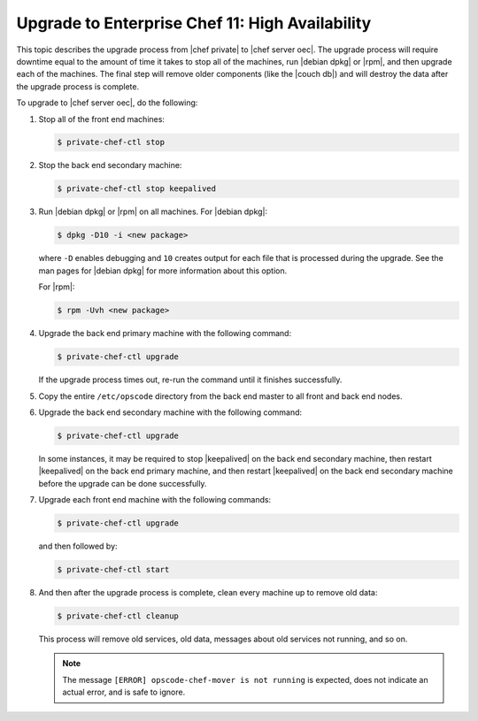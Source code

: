 =====================================================
Upgrade to Enterprise Chef 11: High Availability
=====================================================

This topic describes the upgrade process from |chef private| to |chef server oec|. The upgrade process will require downtime equal to the amount of time it takes to stop all of the machines, run |debian dpkg| or |rpm|, and then upgrade each of the machines. The final step will remove older components (like the |couch db|) and will destroy the data after the upgrade process is complete.

To upgrade to |chef server oec|, do the following:

#. Stop all of the front end machines:

   .. code-block:: bash
      
      $ private-chef-ctl stop

#. Stop the back end secondary machine:

   .. code-block:: bash
      
      $ private-chef-ctl stop keepalived

#. Run |debian dpkg| or |rpm| on all machines. For |debian dpkg|:

   .. code-block:: bash
      
      $ dpkg -D10 -i <new package>

   where ``-D`` enables debugging and ``10`` creates output for each file that is processed during the upgrade. See the man pages for |debian dpkg| for more information about this option.
   
   For |rpm|:

   .. code-block:: bash
      
      $ rpm -Uvh <new package>

#. Upgrade the back end primary machine with the following command:

   .. code-block:: bash
      
      $ private-chef-ctl upgrade

   If the upgrade process times out, re-run the command until it finishes successfully.

#. Copy the entire ``/etc/opscode`` directory from the back end master to all front and back end nodes.

#. Upgrade the back end secondary machine with the following command:

   .. code-block:: bash
      
      $ private-chef-ctl upgrade

   In some instances, it may be required to stop |keepalived| on the back end secondary machine, then restart |keepalived| on the back end primary machine, and then restart |keepalived| on the back end secondary machine before the upgrade can be done successfully.

#. Upgrade each front end machine with the following commands:

   .. code-block:: bash
      
      $ private-chef-ctl upgrade

   and then followed by:

   .. code-block:: bash
      
      $ private-chef-ctl start

#. And then after the upgrade process is complete, clean every machine up to remove old data:

   .. code-block:: bash
   
      $ private-chef-ctl cleanup

   This process will remove old services, old data, messages about old services not running, and so on.

   .. note:: The message ``[ERROR] opscode-chef-mover is not running`` is expected, does not indicate an actual error, and is safe to ignore.